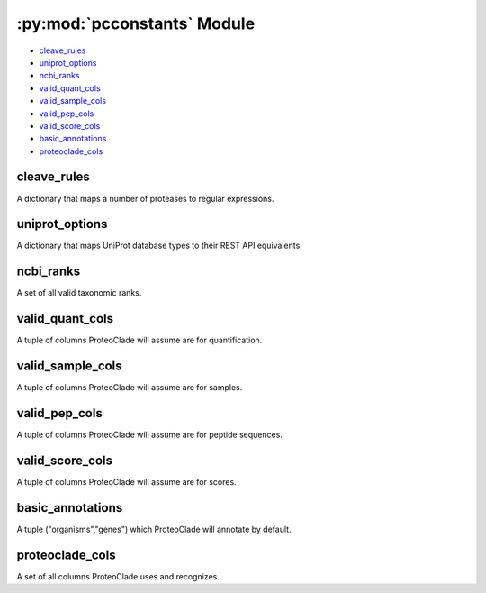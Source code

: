 .. py:module:: proteoclade.pcconstants
.. py:currentmodule:: proteoclade.pcconstants

:py:mod:`pcconstants` Module
============================

* `cleave_rules`_
* `uniprot_options`_
* `ncbi_ranks`_
* `valid_quant_cols`_
* `valid_sample_cols`_
* `valid_pep_cols`_
* `valid_score_cols`_
* `basic_annotations`_
* `proteoclade_cols`_

cleave_rules
^^^^^^^^^^^^
A dictionary that maps a number of proteases to regular expressions.

uniprot_options
^^^^^^^^^^^^^^^
A dictionary that maps UniProt database types to their REST API equivalents.

ncbi_ranks
^^^^^^^^^^
A set of all valid taxonomic ranks.

valid_quant_cols
^^^^^^^^^^^^^^^^
A tuple of columns ProteoClade will assume are for quantification.

valid_sample_cols
^^^^^^^^^^^^^^^^^
A tuple of columns ProteoClade will assume are for samples.

valid_pep_cols
^^^^^^^^^^^^^^
A tuple of columns ProteoClade will assume are for peptide sequences.

valid_score_cols
^^^^^^^^^^^^^^^^
A tuple of columns ProteoClade will assume are for scores.

basic_annotations
^^^^^^^^^^^^^^^^^
A tuple ("organisms","genes") which ProteoClade will annotate by default.

proteoclade_cols
^^^^^^^^^^^^^^^^
A set of all columns ProteoClade uses and recognizes.